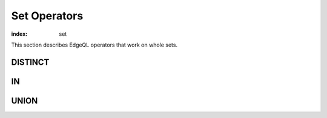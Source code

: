 .. _ref_eql_funcop_set:

=============
Set Operators
=============

:index: set

This section describes EdgeQL operators that work on whole sets.


DISTINCT
========

.. eql:operator:: DISTINCT: DISTINCT A

    :optype A: SET OF any
    :resulttype: any

    Return a set without repeating any elements.

    ``DISTINCT`` is a set operator that returns a new set where
    no member is equal to any other member.


IN
==

.. eql:operator:: IN: A IN B or A NOT IN B

    :optype A: any
    :optype B: SET OF any
    :resulttype: bool

    :index: in

    Test the membership of an element in a set.

    Set membership operators :eql:op:`IN` and :eql:op:`NOT IN<IN>`
    that test for each element of ``A`` whether it is present in ``B``.

    .. code-block:: edgeql

        SELECT 1 IN {1, 3, 5};
        # returns [True]

        SELECT 'Alice' IN User.name;

        SELECT {1, 2} IN {1, 3, 5};
        # returns [True, False]


UNION
=====

.. eql:operator:: UNION: A UNION B

    :optype A: SET OF any
    :optype B: SET OF any
    :resulttype: SET OF any

    Merge two sets.

    Since EdgeDB sets are formally multisets, ``UNION`` is a *multiset sum*,
    so effectively it merges two multisets keeping all of their members.

    For example, applying ``UNION`` to ``{1, 2, 2}`` and
    ``{2}``, results in ``{1, 2, 2, 2}``.

    If you need a distinct union, wrap it with :eql:op:`DISTINCT`.
